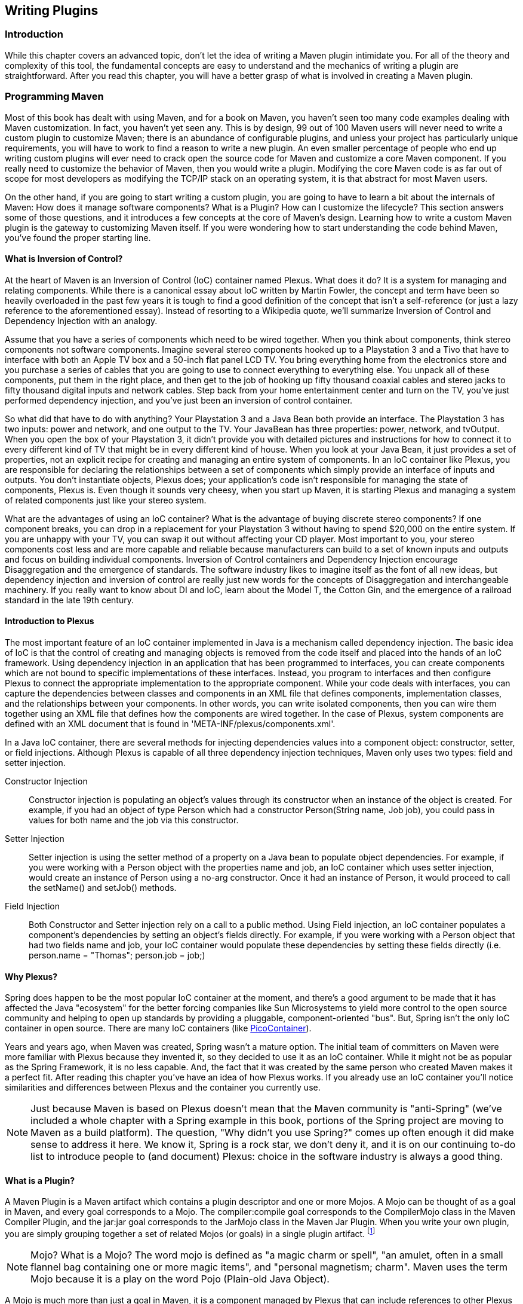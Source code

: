[[writing-plugins]]
== Writing Plugins

[[writing-plugins-sect-intro]]
=== Introduction

While this chapter covers an advanced topic, don't let the idea of
writing a Maven plugin intimidate you. For all of the theory and
complexity of this tool, the fundamental concepts are easy to
understand and the mechanics of writing a plugin are
straightforward. After you read this chapter, you will have a better
grasp of what is involved in creating a Maven plugin.

[[writing-plugins-sect-programming-maven]]
=== Programming Maven

Most of this book has dealt with using Maven, and for a book on Maven,
you haven't seen too many code examples dealing with Maven
customization. In fact, you haven't yet seen any. This is by design,
99 out of 100 Maven users will never need to write a custom plugin to
customize Maven; there is an abundance of configurable plugins, and
unless your project has particularly unique requirements, you will
have to work to find a reason to write a new plugin. An even smaller
percentage of people who end up writing custom plugins will ever need
to crack open the source code for Maven and customize a core Maven
component. If you really need to customize the behavior of Maven, then
you would write a plugin. Modifying the core Maven code is as far out
of scope for most developers as modifying the TCP/IP stack on an
operating system, it is that abstract for most Maven users.

On the other hand, if you are going to start writing a custom plugin,
you are going to have to learn a bit about the internals of Maven: How
does it manage software components? What is a Plugin? How can I
customize the lifecycle? This section answers some of those questions,
and it introduces a few concepts at the core of Maven's
design. Learning how to write a custom Maven plugin is the gateway to
customizing Maven itself. If you were wondering how to start
understanding the code behind Maven, you've found the proper starting
line.

[[writing-plugins-ioc]]
==== What is Inversion of Control?

At the heart of Maven is an Inversion of Control (IoC) container named
Plexus. What does it do? It is a system for managing and relating
components. While there is a canonical essay about IoC written by
Martin Fowler, the concept and term have been so heavily overloaded in
the past few years it is tough to find a good definition of the
concept that isn't a self-reference (or just a lazy reference to the
aforementioned essay). Instead of resorting to a Wikipedia quote,
we'll summarize Inversion of Control and Dependency Injection with an
analogy.

Assume that you have a series of components which need to be wired
together. When you think about components, think stereo components not
software components. Imagine several stereo components hooked up to a
Playstation 3 and a Tivo that have to interface with both an Apple TV
box and a 50-inch flat panel LCD TV. You bring everything home from
the electronics store and you purchase a series of cables that you are
going to use to connect everything to everything else. You unpack all
of these components, put them in the right place, and then get to the
job of hooking up fifty thousand coaxial cables and stereo jacks to
fifty thousand digital inputs and network cables. Step back from your
home entertainment center and turn on the TV, you've just performed
dependency injection, and you've just been an inversion of control
container.

So what did that have to do with anything? Your Playstation 3 and a
Java Bean both provide an interface. The Playstation 3 has two inputs:
power and network, and one output to the TV. Your JavaBean has three
properties: +power+, +network+, and +tvOutput+. When you open the box
of your Playstation 3, it didn't provide you with detailed pictures
and instructions for how to connect it to every different kind of TV
that might be in every different kind of house. When you look at your
Java Bean, it just provides a set of properties, not an explicit
recipe for creating and managing an entire system of components. In an
IoC container like Plexus, you are responsible for declaring the
relationships between a set of components which simply provide an
interface of inputs and outputs. You don't instantiate objects, Plexus
does; your application's code isn't responsible for managing the state
of components, Plexus is. Even though it sounds very cheesy, when you
start up Maven, it is starting Plexus and managing a system of related
components just like your stereo system.

What are the advantages of using an IoC container? What is the
advantage of buying discrete stereo components? If one component
breaks, you can drop in a replacement for your Playstation 3 without
having to spend $20,000 on the entire system. If you are unhappy with
your TV, you can swap it out without affecting your CD player. Most
important to you, your stereo components cost less and are more
capable and reliable because manufacturers can build to a set of known
inputs and outputs and focus on building individual
components. Inversion of Control containers and Dependency Injection
encourage Disaggregation and the emergence of standards. The software
industry likes to imagine itself as the font of all new ideas, but
dependency injection and inversion of control are really just new
words for the concepts of Disaggregation and interchangeable
machinery. If you really want to know about DI and IoC, learn about
the Model T, the Cotton Gin, and the emergence of a railroad standard
in the late 19th century.

[[writing-plugins-intro-plexus]]
==== Introduction to Plexus

The most important feature of an IoC container implemented in Java is
a mechanism called dependency injection. The basic idea of IoC is that
the control of creating and managing objects is removed from the code
itself and placed into the hands of an IoC framework. Using dependency
injection in an application that has been programmed to interfaces,
you can create components which are not bound to specific
implementations of these interfaces. Instead, you program to
interfaces and then configure Plexus to connect the appropriate
implementation to the appropriate component. While your code deals
with interfaces, you can capture the dependencies between classes and
components in an XML file that defines components, implementation
classes, and the relationships between your components. In other
words, you can write isolated components, then you can wire them
together using an XML file that defines how the components are wired
together. In the case of Plexus, system components are defined with an
XML document that is found in 'META-INF/plexus/components.xml'.

In a Java IoC container, there are several methods for injecting
dependencies values into a component object: constructor, setter, or
field injections. Although Plexus is capable of all three dependency
injection techniques, Maven only uses two types: field and setter
injection.

Constructor Injection::

   Constructor injection is populating an object's values through its
   constructor when an instance of the object is created. For example,
   if you had an object of type +Person+ which had a constructor
   +Person(String name, Job job)+, you could pass in values for both
   +name+ and the +job+ via this constructor.

Setter Injection::

   Setter injection is using the setter method of a property on a Java
   bean to populate object dependencies. For example, if you were
   working with a +Person+ object with the properties +name+ and
   +job+, an IoC container which uses setter injection, would create
   an instance of +Person+ using a no-arg constructor. Once it had an
   instance of +Person+, it would proceed to call the +setName()+ and
   +setJob()+ methods.

Field Injection::

   Both Constructor and Setter injection rely on a call to a public
   method. Using Field injection, an IoC container populates a
   component's dependencies by setting an object's fields
   directly. For example, if you were working with a +Person+ object
   that had two fields +name+ and +job+, your IoC container would
   populate these dependencies by setting these fields directly
   (i.e. +person.name = "Thomas"; person.job = job;+)

[[writing-plugins-why-plexus]]
==== Why Plexus?

Spring does happen to be the most popular IoC container at the moment,
and there's a good argument to be made that it has affected the Java
"ecosystem" for the better forcing companies like Sun Microsystems to
yield more control to the open source community and helping to open up
standards by providing a pluggable, component-oriented "bus". But,
Spring isn't the only IoC container in open source. There are many IoC
containers (like http://www.picocontainer.org/[PicoContainer]).

Years and years ago, when Maven was created, Spring wasn't a mature
option. The initial team of committers on Maven were more familiar
with Plexus because they invented it, so they decided to use it as an
IoC container. While it might not be as popular as the Spring
Framework, it is no less capable. And, the fact that it was created by
the same person who created Maven makes it a perfect fit. After
reading this chapter you've have an idea of how Plexus works. If you
already use an IoC container you'll notice similarities and
differences between Plexus and the container you currently use.

NOTE: Just because Maven is based on Plexus doesn't mean that the
Maven community is "anti-Spring" (we've included a whole chapter with
a Spring example in this book, portions of the Spring project are
moving to Maven as a build platform). The question, "Why didn't you
use Spring?" comes up often enough it did make sense to address it
here. We know it, Spring is a rock star, we don't deny it, and it is
on our continuing to-do list to introduce people to (and document)
Plexus: choice in the software industry is always a good thing.

[[writing-plugins-what-is-plugin]]
==== What is a Plugin?

A Maven Plugin is a Maven artifact which contains a plugin descriptor
and one or more Mojos. A Mojo can be thought of as a goal in Maven,
and every goal corresponds to a Mojo. The +compiler:compile+ goal
corresponds to the +CompilerMojo+ class in the Maven Compiler Plugin,
and the +jar:jar+ goal corresponds to the +JarMojo+ class in the Maven
Jar Plugin. When you write your own plugin, you are simply grouping
together a set of related Mojos (or goals) in a single plugin
artifact.  footnote:["mojo." The American Heritage® Dictionary of the
English Language, Fourth Edition. Houghton Mifflin Company,
2004. Answers.com 02 Mar. 2008]

NOTE: Mojo? What is a Mojo? The word mojo is defined as "a magic charm
or spell", "an amulet, often in a small flannel bag containing one or
more magic items", and "personal magnetism; charm". Maven uses the
term Mojo because it is a play on the word Pojo (Plain-old Java
Object).

A Mojo is much more than just a goal in Maven, it is a component
managed by Plexus that can include references to other Plexus
components.

[[writing-plugins-sect-plugin-descriptor]]
=== Plugin Descriptor

A Maven plugin contains a road-map for Maven that tells Maven about
the various Mojos and plugin configuration. This plugin descriptor is
present in the plugin JAR file in 'META-INF/maven/plugin.xml'. When
Maven loads a plugin, it reads this XML file, instantiates and
configures plugin objects to make the Mojos contained in a plugin
available to Maven.

When you are writing custom Maven plugins, you will almost never need
to think about writing a plugin descriptor. In <<lifecycle>>, the
lifecycle goals bound to the +maven-plugin+ packaging type show that
the +plugin:descriptor+ goal is bound to the +generate-resources+
phase. This goal generates a plugin descriptor off of the annotations
present in a plugin's source code. Later in this chapter, you will see
how Mojos are annotated, and you will also see how the values in these
annotations end up in the 'META-INF/maven/plugin.xml' file.

<<ex-plugin-desc>> shows a plugin descriptor for the Maven Zip
Plugin. This plugin is a contrived plugin that simply zips up the
output directory and produces an archive. Normally, you wouldn't need
to write a custom plugin to create an archive from Maven, you could
simply use the Maven Assembly Plugin which is capable of producing a
distribution archive in multiple formats. Read through the following
plugin descriptor to get an idea of the content it contains.

[[ex-plugin-desc]]
.Plugin Descriptor
----
<plugin>
    <description></description>
    <groupId>com.training.plugins</groupId>
    <artifactId>maven-zip-plugin</artifactId>
    <version>1-SNAPSHOT</version>
    <goalPrefix>zip</goalPrefix>
    <isolatedRealm>false</isolatedRealm>
    <inheritedByDefault>true</inheritedByDefault>
    <mojos>
        <mojo>
            <goal>zip</goal>
            <description>Zips up the output directory.</description>
            <requiresDirectInvocation>false</requiresDirectInvocation>
            <requiresProject>true</requiresProject>
            <requiresReports>false</requiresReports>
            <aggregator>false</aggregator>
            <requiresOnline>false</requiresOnline>
            <inheritedByDefault>true</inheritedByDefault>
            <phase>package</phase>
            <implementation>com.training.plugins.ZipMojo</implementation>
            <language>java</language>
            <instantiationStrategy>per-lookup</instantiationStrategy>
            <executionStrategy>once-per-session</executionStrategy>
            <parameters>
                <parameter>
                    <name>baseDirectory</name>
                    <type>java.io.File</type>
                    <required>false</required>
                    <editable>true</editable>
                    <description>Base directory of the project.</description>
                </parameter>
                <parameter>
                    <name>buildDirectory</name>
                    <type>java.io.File</type>
                    <required>false</required>
                    <editable>true</editable>
                    <description>Directory containing the build files.</description>
                </parameter>
            </parameters>
            <configuration>
                <buildDirectory implementation="java.io.File">
                    ${project.build.directory}</buildDirectory>
                <baseDirectory implementation="java.io.File">
                    ${basedir}</baseDirectory>
            </configuration>
            <requirements>
                <requirement>
                    <role>org.codehaus.plexus.archiver.Archiver</role>
                    <role-hint>zip</role-hint>
                    <field-name>zipArchiver</field-name>
                </requirement>
            </requirements>
        </mojo>
    </mojos>
    <dependencies>
        <groupId>org.apache.commons</groupId>
        <artifactId>commons-io</artifactId>
        <version>1.3.2</version>
    </dependencies>
</plugin>
----

There are three parts to a plugin descriptor: the top-level
configuration of the plugin which contains elements like +groupId+ and
+artifactId+, the declaration of mojos, and the declaration of
dependencies. Let's examine each of these sections in more detail.

[[writing-plugins-top-level-elements]]
==== Top-level Plugin Descriptor Elements

The top-level configuration values in the +plugin+ element are:

description::

   This element contains a short description of the plugin. In the
   case of the Zip plugin, this description is empty.

groupId, artifactId, version::

   As with everything else in Maven, plugins need to have a unique set
   of coordinates. The groupId, artifactId, and version are used to
   locate the plugin artifact in a Maven repository.

goalPrefix::

   This element controls the prefix used to reference goals in a
   particular plugin. If you were to look at the Compiler plugin's
   descriptor you would see that +goalPrefix+ has a value of
   +compiler+. If you look at the descriptor for the Jar plugin, it
   would have a +goalPrefix+ of +jar+. It is important that you choose
   a distinct goal prefix for your custom plugin.

isolatedRealm (deprecated)::

   This is a legacy property which is no longer used by Maven. It is
   still present in the system to provide backwards compatibility with
   older plugins. Earlier versions of Maven used to provide a
   mechanism to load a plugin's dependencies in an isolated
   +ClassLoader+. Maven makes extensive use of a project called
   http://classworlds.codehaus.org/[ClassWorlds] from the
   http://www.codehaus.org[Codehaus] community to create hierarchies
   of +ClassLoader+ objects which are modeled by a +ClassRealm+
   object. Feel free to ignore this property and always set it to
   +false+.

inheritedByDefault::

   If inheritedByDefault is set to true, any mojo in this plugin which
   is configured in a parent project will be configured in a child
   project. If you configure a mojo to execute during a specific phase
   in a parent project and the Plugin has inheritedByDefault set to
   true, this execution will be inherited by the child project. If
   inheritedByDefault is not set to true, then an goal execution
   defined in a parent project will not be inherited by a child
   project.

[[writing-plugins-sect-mojo-config]]
==== Mojo Configuration

Next is the declaration of each Mojo. The plugin element contains an
element named mojos which contains a mojo element for each mojo
present in the Plugin. Each mojo element contains the following
configuration elements:

goal::

   This is the name of the goal. If you were running the
   +compiler:compile+ goal, then +compiler+ is the plugin's
   +goalPrefix+ and +compile+ would be the name of the goal.

description::

   This contains a short description of the goal to display to the
   user when they use the Help plugin to generate plugin
   documentation.

requiresDirectInvocation::

   If you set this to +true+, the goal can only be executed if it is
   explicitly executed from the command-line by the user. If someone
   tries to bind this goal to a lifecycle phase in a POM, Maven will
   print an error message. The default for this element is
   +false+. <!--TODO: Might want some justification.-->

requiresProject::

   Specifies that a given goal cannot be executed outside of a
   project. The goal requires a project with a POM. The default value
   for +requiresProject+ is +true+.

requiresReports::

   If you were creating a plugin that relies on the presence of
   reports, you would need to set +requiresReports+ to +true+. For
   example, if you were writing a plugin to aggregate information from
   a number of reports, you would set +requiresReports+ to +true+. The
   default for this element is +false+.

aggregator::

   A Mojo descriptor with +aggregator+ set to +true+ is supposed to
   only run once during the execution of Maven, it was created to give
   plugin developers the ability to summarize the output of a series
   of builds; for example, to create a plugin that summarizes a report
   across all projects included in a build. A goal with +aggregator+
   set to +true+ should only be run against the top-level project in a
   Maven build. The default value of +aggregator+ is +false+.

requiresOnline::

   Specifies that a given goal cannot be executed if Maven is running
   in offline mode (+-o+ command-line option). If a goal depends on a
   network resource, you would specify a value of +true+ for this
   element and Maven would print an error if the goal was executed in
   offline mode. The default for +requiresOnline+ is +false+.

inheritedByDefault::

   If +inheritedByDefault+ is set to +true+, a mojo which is
   configured in a parent project will be configured in a child
   project. If you configure a mojo to execute during a specific phase
   in a parent project and the Mojo descriptor has
   +inheritedByDefault+ set to +true+, this execution will be
   inherited by the child project. If +inheritedByDefault+ is not set
   to +true+, then a goal execution defined in a parent project will
   not be inherited by a child project.

phase::

   If you don't bind this goal to a specific phase, this element
   defines the default phase for this mojo. If you do not specify a
   phase element, Maven will require the user to explicitly specify a
   phase in a POM.

implementation::

   This element tells Maven which class to instantiate for this
   Mojo. This is a Plexus component property (defined in Plexus
   +ComponentDescriptor+).

language::

   The default language for a Maven Mojo is Java. This controls the
   Plexus +ComponentFactory+ used to create instances of this Mojo
   component. This chapter focuses on writing Maven plugins in Java,
   but you can also write Maven in a number of alternative languages
   such as Groovy, Beanshell, and Ruby. If you were writing a plugin
   in one of these languages you would use a language element value
   other than +java+.

instantiationStrategy::

   This property is a Plexus component configuration property, it
   tells Plexus how to create and manage instances of the
   component. In Maven, all mojos are going to be configured with an
   +instantiationStrategy+ of +per-lookup+; a new instance of the
   component (mojo) is created every time it is retrieved from Plexus.

executionStrategy::

   The execution strategy tells Maven when and how to execute a
   Mojo. The valid values are +once-per-session+ and +always+. Note:
   This particular property doesn't do a thing, it is a hold over from
   an early design of Maven. This property is slated for deprecation
   in a future release of Maven.

parameters::

   This element describes all of the parameters for this Mojo. What's
   the name of the parameter? What is the type of parameter? Is it
   required? Each parameter has the following elements:

name::

   Is the name of the parameter (i.e. +baseDirectory+)

type::

   This is the type (Java class) of the parameters
   (i.e. +java.io.File+)

required::

   Is the parameter required? If +true+, the parameter must be
   non-null when the goal is executed.

editable::

   If a parameter is not editable (if +editable+ is set to +false+),
   then the value of the parameter cannot be set in the POM. For
   example, if the plugin descriptor defines the value of
   +buildDirectory+ to be '+++${basedir}+++' in the descriptor, a POM
   cannot override this value to be another value in a POM.

description::

   A short description to use when generating plugin documentation
   (using the Help Plugin)

configuration::

   This element provides default values for all of the Mojo's
   parameters using Maven property notation. This example provides a
   default value for the +baseDir+ Mojo parameter and the
   +buildDirectory+ Mojo parameter. In the parameter element, the
   implementation specifies the type of the parameter (in this case
   +java.io.File+), the value in the parameter element contains either
   a hard-coded default or a Maven property reference.

requirements::

   This is where the descriptor gets interesting. A Mojo is a
   component that is managed by Plexus, and, because of this, it has
   the opportunity to reference other components managed by
   Plexus. This element allows you to define dependencies on other
   components in Plexus.

While you should know how to read a Plugin Descriptor, you will almost
never need to write one of these descriptor files by hand. Plugin
Descriptor files are generated automatically off of a set of
annotations in the source for a Mojo.

[[writing-plugins-sect-plugin-depend]]
==== Plugin Dependencies

Lastly, the plugin descriptor declares a set of dependencies just like
a Maven project. When Maven uses a plugin, it will download any
required dependencies before it attempts to execute a goal from this
plugin. In this example, the plugin depends on Jakarta Commons IO
version 1.3.2.

[[writing-plugins-sect-custom-plugin]]
=== Writing a Custom Plugin

When you write a custom plugin, you are going to be writing a series
of Mojos (goals). Every Mojo is a single Java class which contains a
series of annotations that tell Maven how to generate the Plugin
descriptor described in the previous section. Before you can start
writing Mojo classes, you will need to create Maven project with the
appropriate packaging and POM.

[[writing-plugins-sect-creating-plugin-project]]
==== Creating a Plugin Project

To create a plugin project, you should use the Maven Archetype
plugin. The following command-line will create a plugin with a
+groupId+ of +org.sonatype.mavenbook.plugins+ and the +artifactId+ of
+first-maven-plugin+:

----
$ mvn archetype:create \
      -DgroupId=org.sonatype.mavenbook.plugins \
      -DartifactId=first-maven-plugin \
      -DarchetypeGroupId=org.apache.maven.archetypes \
      -DarchetypeArtifactId=maven-archetype-mojo
----

The Archetype plugin is going to create a directory named
my-first-plugin which contains the following POM.

.A Plugin Project's POM
----
<?xml version="1.0" encoding="UTF-8"?><project>
    <modelVersion>4.0.0</modelVersion>
    <groupId>org.sonatype.mavenbook.plugins</groupId>
    <artifactId>first-maven-plugin</artifactId>
    <version>1.0-SNAPSHOT</version>
    <packaging>maven-plugin</packaging>
    <name>first-maven-plugin Maven Mojo</name>
    <url>http://maven.apache.org</url>
    <dependencies>
        <dependency>
            <groupId>org.apache.maven</groupId>
            <artifactId>maven-plugin-api</artifactId>
            <version>2.0</version>
        </dependency>
        <dependency>
            <groupId>junit</groupId>
            <artifactId>junit</artifactId>
            <version>3.8.1</version>
            <scope>test</scope>
        </dependency>
    </dependencies>
</project>
----

The most important element in a plugin project's POM is the packaging
element which has a value of +maven-plugin+. This packaging element
customizes the Maven lifecycle to include the necessary goals to
create a plugin descriptor. The plugin lifecycle was introduced in
<<lifecycle-sect-plugin-lifecycle>>, it is similar to the Jar
lifecycle with three exceptions: +plugin:descriptor+ is bound to the
+generate-resources+ phase, +plugin:addPluginArtifactMetadata+ is
added to the +package+ phase, and +plugin:updateRegistry+ is added to
the +install+ phase.

The other important piece of a plugin project's POM is the dependency
on the Maven Plugin API. This project depends on version 2.0 of the
+maven-plugin-api+ and it also adds in JUnit as a test-scoped
dependency.

[[writing-plugins-simple-java-mojo]]
==== A Simple Java Mojo

In this chapter, we're going to introduce a Maven Mojo written in
Java. Each Mojo in your project is going to implement the
+org.apache.maven.plugin.Mojo+ interface, the +Mojo+ implementation
shown in the following example implements the Mojo interface by
extending the +org.apache.maven.plugin.AbstractMojo+ class. Before we
dive into the code for this Mojo, let's take some time to explore the
methods on the Mojo interface. Mojo provides the following methods:

+void setLog( org.apache.maven.monitor.logging.Log log )+::

   Every +Mojo+ implementation has to provide a way for the plugin to
   communicate the progress of a particular goal. Did the goal
   succeed? Or, was there a problem during goal execution? When Maven
   loads and executes a Mojo, it is going to call the +setLog()+
   method and supply the Mojo instance with a suitable logging
   destination to be used in your custom plugin.

+protected Log getLog()+::

   Maven is going to call +setLog()+ before your +Mojo+ is executed,
   and your +Mojo+ can retrieve the logging object by calling
   +getLog()+. Instead of printing out status to Standard Output or
   the console, your +Mojo+ is going to invoke methods on the +Log+
   object.

+void execute() throws org.apache.maven.plugin.MojoExecutionException+::

   This method is called by Maven when it is time to execute your
   goal.

The +Mojo+ interface is concerned with two things: logging the results
of goal execution and executing a goal. When you are writing a custom
plugin, you'll be extending +AbstractMojo+. +AbstractMojo+ takes care
of handling the +setLog()+ and +getLog()+ implementations and contains
an abstract +execute()+ method. When you extend +AbstractMojo+, all
you need to do is implement the +execute()+
method. <<ex-simple-echomojo>> shows a trivial +Mojo+ implement which
simply prints out a message to the console.

[[ex-simple-echomojo]]
.A Simple EchoMojo
----
package org.sonatype.mavenbook.plugins;

import org.apache.maven.plugin.AbstractMojo;
import org.apache.maven.plugin.MojoExecutionException;
import org.apache.maven.plugin.MojoFailureException;

/**
 * Echos an object string to the output screen.
 * @goal echo
 * @requiresProject false
 */
public class EchoMojo extends AbstractMojo
{
    /**
     * Any Object to print out.
     * @parameter expression="${echo.message}" default-value="Hello World..."
     */
    private Object message;

    public void execute()
        throws MojoExecutionException, MojoFailureException
    {
        getLog().info( message.toString() );
    }
}
----

If you create this Mojo in '+++${basedir}+++' under 'src/main/java' in
'org/sonatype/mavenbook/mojo/EchoMojo.java' in the project created in
the previous section and run +mvn install+, you should be able to
invoke this goal directly from the command-line with:

----
$ mvn org.sonatype.mavenbook.plugins:first-maven-plugin:1.0-SNAPSHOT:echo
----

That large command-line is +mvn+ followed by the
+groupId:artifactId:version:goal+. When you run this command-line you
should see output that contains the output of the echo goal with the
default message: "Hello Maven World...". If you want to customize the
message, you can pass the value of the message parameter with the
following command-line:

----
$ mvn org.sonatype.mavenbook.plugins:first-maven-plugin:1.0-SNAPSHOT:echo \
      -Decho.message="The Eagle has Landed"
----

The previous command-line is going to execute the +EchoMojo+ and print
out the message "The Eagle has Landed".

[[writing-plugins-sect-plugin-prefix]]
==== Configuring a Plugin Prefix

Specifying the +groupId+, +artifactId+, +version+, and +goal+ on the
command-line is cumbersome. To address this, Maven assigns a plugin a
prefix. Instead of typing:

----
$ mvn org.apache.maven.plugins:maven-jar-plugin:2.2:jar
----

You can use the plugin prefix +jar+ and turn that command-line into
+mvn jar:jar+. How does Maven resolve something like +jar:jar+ to
+org.apache.mven.plugins:maven-jar:2.3+? Maven looks at a file in the
Maven repository to obtain a list of plugins for a specific
+groupId+. By default, Maven is configured to look for plugins in two
groups: +org.apache.maven.plugins+ and +org.codehaus.mojo+. When you
specify a new plugin prefix like +mvn hibernate3:hbm2ddl+, Maven is
going to scan the repository metadata for the appropriate plugin
prefix. First, Maven is going to scan the +org.apache.maven.plugins+
group for the plugin prefix +hibernate3+. If it doesn't find the
plugin prefix +hibernate3+ in the +org.apache.maven.plugins+ group it
will scan the metadata for the +org.codehaus.mojo+ group.

When Maven scans the metadata for a particular +groupId+, it is
retrieving an XML file from the Maven repository which captures
metadata about the artifacts contained in a group. This XML file is
specific for each repository referenced, if you are not using a custom
Maven repository, you will be able to see the Maven metadata for the
+org.apache.maven.plugins+ group in your local Maven repository
('~/.m2/repository') under
'org/apache/maven/plugins/maven-metadata-central.xml'. <<ex-maven-metadata>>
shows a snippet of the 'maven-metadata-central.xml' file from the
+org.apache.maven.plugin+ group.

[[ex-maven-metadata]]
.Maven Metadata for the Maven Plugin Group
----
<?xml version="1.0" encoding="UTF-8"?>
<metadata>
    <plugins>
        <plugin>
            <name>Maven Clean Plugin</name>
            <prefix>clean</prefix>
            <artifactId>maven-clean-plugin</artifactId>
        </plugin>
        <plugin>
            <name>Maven Compiler Plugin</name>
            <prefix>compiler</prefix>
            <artifactId>maven-compiler-plugin</artifactId>
        </plugin>
        <plugin>
            <name>Maven Surefire Plugin</name>
            <prefix>surefire</prefix>
            <artifactId>maven-surefire-plugin</artifactId>
        </plugin>
        ...
    </plugins>
</metadata>
----

As you can see in <<ex-maven-metadata>>, this
'maven-metadata-central.xml' file in your local repository is what
makes it possible for you to execute +mvn surefire:test+. Maven scans
+org.apache.maven.plugins+ and +org.codehaus.mojo+: plugins from
+org.apache.maven.plugins+ are considered core Maven plugins and
plugins from +org.codehaus.mojo+ are considered extra plugins. The
Apache Maven project manages the +org.apache.maven.plugins+ group, and
a separate independent open source community manages the Codehaus Mojo
project. If you would like to start publishing plugins to your own
+groupId+, and you would like Maven to automatically scan your own
+groupId+ for plugin prefixes, you can customize the groups that Maven
scans for plugins in your Maven Settings.

If you wanted to be able to run the +first-maven-plugin+'s echo goal
by running +first:echo+, add the +org.sonatype.mavenbook.plugins+
groupId to your '~/.m2/settings.xml' as shown in
<<ex-plugin-groups>>. This will prepend the
+org.sonatype.mavenbook.plugins+ to the list of groups which Maven
scans for Maven plugins.

[[ex-plugin-groups]]
.Customizing the Plugin Groups in Maven Settings
----
<settings>
    ...
    <pluginGroups>
        <pluginGroup>org.sonatype.mavenbook.plugins</pluginGroup>
    </pluginGroups>
</settings>
----

You can now run +mvn first:echo+ from any directory and see that Maven
will properly resolve the goal prefix to the appropriate plugin
identifiers. This worked because our project adhered to a naming
convention for Maven plugins. If your plugin project has an
+artifactId+ which follows the pattern +maven-first-plugin+ or
+first-maven-plugin+. Maven will automatically assign a plugin goal
prefix of +first+ to your plugin. In other words, when the Maven
Plugin Plugin is generating the Plugin descriptor for your plugin and
you have not explicitly set the +goalPrefix+ in your project, the
+plugin:descriptor+ goal will extract the prefix from your plugin's
+artifactId+ when it matches the following patterns:

* '+++${prefix}-maven-plugin+++', OR 

* maven-'+++${prefix}+++'-plugin

If you would like to set an explicit plugin prefix, you'll need to
configure the Maven Plugin Plugin. The Maven Plugin Plugin is a plugin
that is responsible for building the Plugin descriptor and performing
plugin specific tasks during the package and load phases. The Maven
Plugin Plugin can be configured just like any other plugin in the
build element. To set the plugin prefix for your plugin, add the
following build element to the +first-maven-plugin+ project's
'pom.xml'.

[[ex-plugin-prefix]]
.Configuring a Plugin Prefix
----
<?xml version="1.0" encoding="UTF-8"?><project>
    <modelVersion>4.0.0</modelVersion>
    <groupId>org.sonatype.mavenbook.plugins</groupId>
    <artifactId>first-maven-plugin</artifactId>
    <version>1.0-SNAPSHOT</version>
    <packaging>maven-plugin</packaging>
    <name>first-maven-plugin Maven Mojo</name>
    <url>http://maven.apache.org</url>
    <build>
        <plugins>
            <plugin>
                <artifactId>maven-plugin-plugin</artifactId>
                <version>2.3</version>
                <configuration>
                    <goalPrefix>blah</goalPrefix>
                </configuration>
            </plugin>
        </plugins>
    </build>
    <dependencies>
        <dependency>
            <groupId>org.apache.maven</groupId>
            <artifactId>maven-plugin-api</artifactId>
            <version>2.0</version>
        </dependency>
        <dependency>
            <groupId>junit</groupId>
            <artifactId>junit</artifactId>
            <version>3.8.1</version>
            <scope>test</scope>
        </dependency>
    </dependencies>
</project>
----

<<ex-plugin-prefix>> sets the plugin prefix to +blah+. If you've added
the +org.sonatype.mavenbook.plugins+ to the +pluginGroups+ in your
'~/.m2/settings.xml', you should be able to execute the +EchoMojo+ by
running +mvn blah:echo+ from any directory.

[[writing-plugins-sect-logging]]
==== Logging from a Plugin

Maven takes care of connecting your Mojo to a logging provider by
calling +setLog()+ prior to the execution of your Mojo. It supplies an
implementation of +org.apache.maven.monitor.logging.Log+. This class
exposes methods that you can use to communicate information back to
the user. This +Log+ class provides multiple levels of logging similar
to that API provided by http://logging.apache.org/[Log4J]. Those
levels are captured by a series of methods available for each level:
debug, info, error and warn. To save trees, we've only listed the
methods for a single logging level: debug.

+void debug( CharSequence message)+::

   Prints a message to the debug logging level.

+void debug( CharSequence message, Throwable t)+::

   Prints a message to the debug logging level which includes the
   stack trace from the +Throwable+ (either +Exception+ or +Error+)

+void debug( Throwable t )+::

   Prints out the stack trace of the +Throwable+ (either +Exception+
   or +Error+)

Each of the four levels exposes the same three methods. The four
logging levels serve different purposes. The debug level exists for
debugging purposes and for people who want to see a very detailed
picture of the execution of a Mojo. You should use the debug logging
level to provide as much detail on the execution of a Mojo, but you
should never assume that a user is going to see the debug level. The
info level is for general informational messages that should be
printed as a normal course of operation. If you were building a plugin
that compiled code using a compiler, you might want to print the
output of the compiler to the screen.

The warn logging level is used for messages about unexpected events
and errors that your Mojo can cope with. If you were trying to run a
plugin that compiled Ruby source code, and there was no Ruby source
code available, you might want to just print a warning message and
move on. Warnings are not fatal, but errors are usually build-stopping
conditions. For the completely unexpected error condition, there is
the error logging level. You would use error if you couldn't continue
executing a Mojo. If you were writing a Mojo to compile some Java code
and the compiler wasn't available, you'd print a message to the error
level and possibly pass along an Exception that Maven could print out
for the user. You should assume that a user is going to see most of
the messages in info and all of the messages in error.

[[writing-plugins-sect-class-annotations]]
==== Mojo Class Annotations

In +first-maven-plugin+, you didn't write the plugin descriptor
yourself, you relied on Maven to generate the plugin descriptor from
your source code. The descriptor was generated using your plugin
project's POM information and a set of annotations on your +EchoMojo+
class. +EchoMojo+ only specifies the +@goal+ annotation, here is a
list of other annotations you can place on your +Mojo+ implementation.

@goal <goalName>::

   This is the only required annotation which gives a name to this
   goal unique to this plugin.

@requiresDependencyResolution <requireScope>::

   Flags this mojo as requiring the dependencies in the specified
   scope (or an implied scope) to be resolved before it can
   execute. Supports compile, runtime, and test. If this annotation
   had a value of +test+, it would tell Maven that the Mojo cannot be
   executed until the dependencies in the test scope had been
   resolved.

@requiresProject (true|false)::

   Marks that this goal must be run inside of a project, default is
   +true+. This is opposed to plugins like archetypes, which do not.

@requiresReports (true|false)::

   If you were creating a plugin that relies on the presence of
   reports, you would need to set +requiresReports+ to +true+. The
   default value of this annotation is false.

@aggregator (true|false)::

   A Mojo with aggregator set to true is supposed to only run once
   during the execution of Maven. It was created to give plugin
   developers the ability to summarize the output of a series of
   builds; for example, to create a plugin that summarizes a report
   across all projects included in a build. A goal with +aggregator+
   set to +true+ should only be run against the top-level project in a
   Maven build. The default value of +aggregator+ is +false+.

@requiresOnline (true|false)::

   When set to +true+, Maven must not be running in offline mode when
   this goal is executed. Maven will throw an error if one attempts to
   execute this goal offline. Default: +false+.

@requiresDirectInvocation::

   When set to +true+, the goal can only be executed if it is
   explicitly executed from the command-line by the user. Maven will
   throw an error if someone tries to bind this goal to a lifecycle
   phase. The default for this annotation is +false+.

@phase <phaseName>::

   This annotation specifies the default phase for this goal. If you
   add an execution for this goal to a 'pom.xml' and do not specify
   the phase, Maven will bind the goal to the phase specified in this
   annotation by default.

@execute [goal=goalName|phase=phaseName [lifecycle=lifecycleId]]::

   This annotation can be used in a number of ways. If a phase is
   supplied, Maven will execute a parallel lifecycle ending in the
   specified phase. The results of this separate execution will be
   made available in the Maven property '+++${executedProperty}+++'.

The second way of using this annotation is to specify an explicit goal
using the +prefix:goal+ notation. When you specify just a goal, Maven
will execute this goal in a parallel environment that will not affect
the current Maven build.

The third way of using this annotation would be to specify a phase in
an alternate lifecycle using the identifier of a lifecycle.

----
@execute phase="package" lifecycle="zip"
@execute phase="compile"
@execute goal="zip:zip"
----

If you look at the source for +EchoMojo+, you'll notice that Maven is
not using the standard annotations available in Java 5. Instead, it is
using http://commons.apache.org/attributes/[Commons
Attributes]. Commons Attributes provided a way for Java programmers to
use annotations before annotations were a part of the Java language
specification. Why doesn't Maven use Java 5 annotations? Maven doesn't
use Java 5 annotations because it is designed to target pre-Java 5
JVMs. Because Maven has to support older versions of Java, it cannot
use any of the newer features available in Java 5.

[[writing-plugins-sect-failure]]
==== When a Mojo Fails

The +execute()+ method in Mojo throws two exceptions
+MojoExecutionException+ and +MojoFailureException+. The difference
between these two exception is both subtle and important, and it
relates to what happens when a goal execution "fails". A
+MojoExecutionException+ is a fatal exception, something unrecoverable
happened. You would throw a +MojoExecutionException+ if something
happens that warrants a complete stop in a build; you re trying to
write to disk, but there is no space left, or you were trying to
publish to a remote repository, but you can't connect to it. Throw a
+MojoExecutionException+ if there is no chance of a build continuing;
something terrible has happened and you want the build to stop and the
user to see a "BUILD ERROR" message.

A +MojoFailureException+ is something less catastrophic, a goal can
fail, but it might not be the end of the world for your Maven build. A
unit test can fail, or a MD5 checksum can fail; both of these are
potential problems, but you don't want to return an exception that is
going to kill the entire build. In this situation you would throw a
+MojoFailureException+. Maven provides for different "resiliency"
settings when it comes to project failure. Which are described below.

When you run a Maven build, it could involve a series of projects each
of which can succeed or fail. You have the option of running Maven in
three failure modes:

mvn -ff::

   Fail-fast mode: Maven will fail (stop) at the first build failure.

mvn -fae::

   Fail-at-end: Maven will fail at the end of the build. If a project
   in the Maven reactor fails, Maven will continue to build the rest
   of the builds and report a failure at the end of the build.

mvn -fn::

   Fail never: Maven won't stop for a failure and it won't report a
   failure.

You might want to ignore failure if you are running a continuous
integration build and you want to attempt a build regardless of the
success of failure of an individual project build. As a plugin
developer, you'll have to make a call as to whether a particular
failure condition is a +MojoExecutionException+ or a
+MojoFailureExeception+.

[[writing-plugins-sect-mojo-params]]
=== Mojo Parameters

Just as important as the +execute()+ method and the Mojo annotations,
a Mojo is configured via parameters. This section deals with some
configuration and topics surrounding Mojo parameters.

[[writing-plugins-sect-param-values]]
==== Supplying Values for Mojo Parameters

In EchoMojo we declared the message parameter with the following
annotations:

----
/**
* Any Object to print out.
* @parameter
*   expression="${echo.message}"
*   default-value="Hello Maven World"
*/
private Object message;

----

The default expression for this parameter is '+++${echo.message}+++',
this means that Maven will try to use the value of the +echo.message+
property to set the value for message. If the value of the
+echo.message+ property is null, the default-value attribute of the
+@parameter+ annotation will be used instead. Instead of using the
+echo.message+ property, we can configure a value for the message
parameter of the EchoMojo directly in a project's POM.

There are a few ways to populate the message parameter in the
+EchoMojo+. First we can pass in a value from the command-line like
this (assuming that you've added +org.sonatype.mavenbook.plugins+ to
your +pluginGroups+):

----
$ mvn first:echo -Decho.message="Hello Everybody"
----

We could also specify the value of this message parameter, by setting
a property in our POM or in our 'settings.xml'.

----
<project>
    ...
    <properties>
        <echo.message>Hello Everybody</echo.message>
    </properties>
</project>
----

This parameter could also be configured directly as a configuration
value for the plugin. If we wanted to customize the message parameter
directly, we could use the following build configuration. The
following configuration bypasses the echo.message property and
populates the Mojo parameter in plugin configuration.

----
<project>
    ...
    <build>
        <plugins>
            <plugin>
                <groupId>org.sonatype.mavenbook.plugins</groupId>
                <artifactId>first-maven-plugin</artifactId>
                <version>1.0-SNAPSHOT</version>
                <configuration>
                    <message>Hello Everybody!</message>
                </configuration>
            </plugin>
        </plugins>
    </build>
</project>
----

If we wanted to run the +EchoMojo+ twice at difference phases in a
lifecycle, and we wanted to customize the message parameter for each
execution separately, we could configure the parameter value at the
execution level in a POM like this:

----
<build>
    <plugins>
        <plugin>
            <groupId>org.sonatype.mavenbook.plugins</groupId>
            <artifactId>first-maven-plugin</artifactId>
            <version>1.0-SNAPSHOT</version>
            <executions>
                <execution>
                    <id>first-execution</id>
                    <phase>generate-resources</phase>
                    <goals>
                        <goal>echo</goal>
                    </goals>
                    <configuration>
                        <message>The Eagle has Landed!</message>
                    </configuration>
                </execution>
                <execution>
                    <id>second-execution</id>
                    <phase>validate</phase>
                    <goals>
                        <goal>echo</goal>
                    </goals>
                    <configuration>
                        <message>${project.version}</message>
                    </configuration>
                </execution>
            </executions>
        </plugin>
    </plugins>
</build>
----

While this last configuration example seems very verbose, it
illustrates the flexibility of Maven. In the previous configuration
example, you've bound the +EchoMojo+ to both the +validate+ and
+generate-resources+ phases in the default Maven lifecycle. The first
execution is bound to +generate-resources+, it supplies a string value
to the message parameter of "The Eagle has Landed!". The second
execution is bound to the +validate+ phase, it supplies a property
reference to +1.0+. When you run +mvn install+ for his project, you'll
see that the +first:echo+ goal executes twice and prints out two
different messages.

[[writing-plugins-sect-multival-params]]
==== Multi-valued Mojo Parameters

Plugins can have parameters which accept more than one value. Take a
look at the +ZipMojo+ shown in <<ex-plugin-multivalue>>. Both the
+includes+ and +excludes+ parameters are multivalued +String+ arrays
which specify the inclusion and exclusion patterns for a component
that creates a ZIP file.

[[ex-plugin-multivalue]]
.A Plugin with Multi-valued Parameters
----
package org.sonatype.mavenbook.plugins

/**
* Zips up the output directory.
* @goal zip
* @phase package
*/
public class ZipMojo extends AbstractMojo
{
/**
* The Zip archiver.
* @parameter \
expression="${component.org.codehaus.plexus.archiver.Archiver#zip}"
*/
private ZipArchiver zipArchiver;

/**
* Directory containing the build files.
* @parameter expression="${project.build.directory}"
*/
private File buildDirectory;

/**
* Base directory of the project.
* @parameter expression="${basedir}"
*/
private File baseDirectory;

/**
* A set of file patterns to include in the zip.
* @parameter alias="includes"
*/
private String[] mIncludes;

/**
* A set of file patterns to exclude from the zip.
* @parameter alias="excludes"
*/
private String[] mExcludes;

public void setExcludes( String[] excludes ) { mExcludes = excludes; }

public void setIncludes( String[] includes ) { mIncludes = includes; }

public void execute()
throws MojoExecutionException
{
try {
zipArchiver.addDirectory( buildDirectory, includes, excludes );
zipArchiver.setDestFile( new File( baseDirectory, "output.zip" ) );
zipArchiver.createArchive();
} catch( Exception e ) {
throw new MojoExecutionException( "Could not zip", e );
}
}
}

----

To configure a multi-valued Mojo parameter, you use a series of
elements for each value. If the name of the multi-valued parameter is
+includes+, you would use an element +includes+ with child elements
+include+. If the multi-valued parameter is +excludes+, you would use
an element +excludes+ with child elements +exclude+. To configure the
+ZipMojo+ to ignore all files ending in +.txt+ and all files ending in
a tilde, you would use the following plugin configuration.

----
<project>
    ...
    <build>
        <plugins>
            <plugin>
                <groupId>org.sonatype.mavenbook.plugins</groupId>
                <artifactId>zip-maven-plugin</artifactId>
                <configuration>
                    <excludes>
                        <exclude>**/*.txt</exclude>
                        <exclude>**/*~</exclude>
                    </excludes>
                </configuration>
            </plugin>
        </plugins>
    </build>
</project>
----

[[writing-plugins-sect-depend-plexus]]
==== Depending on Plexus Components

A Mojo is a component managed by an IoC container called Plexus. A
Mojo can depend on other components managed by Plexus by declaring a
Mojo parameter and using the +@parameter+ or the +@component+
annotation. <<ex-plugin-multivalue>> shows a +ZipMojo+ which depends
on a Plexus component using the +@parameter+ annotation, this
dependency could be declared using the +@component+ annotation.

.Depending on a Plexus Component
----
/**
* The Zip archiver.
* @component role="org.codehaus.plexus.archiver.Archiver" roleHint="zip"
*/
private ZipArchiver zipArchiver;
----

When Maven instantiates this Mojo, it will then attempt to retrieve
the Plexus component with the specified role and role hint. In this
example, the Mojo will be related to a ZipArchiver component which
will allow the +ZipMojo+ to create a ZIP file.

[[writing-plugins-sect-param-annot]]
==== Mojo Parameter Annotations

Unless you insist on writing your Plugin descriptors by hand, you'll
never have to write that XML. Instead, the Maven Plugin Plugin has a
+plugin:descriptor+ goal bound to the generate-resources phase. This
goal generates the plugin descriptor from annotations on your Mojo. To
configure a Mojo parameter, you should use the following annotations
on either the private member variables for each of your Mojo's
parameters on public setter methods for each property. The most common
convention for Maven plugins is to annotate private member variables
directly.

@parameter [alias="someAlias"] [expression="'+++${someExpression}+++'"] [default-value="value"]::

   Marks a private field (or a setter method) as a parameter. The
   +alias+ provides the name of the parameter. If +alias+ is omitted,
   Maven will use the name of the variable as the parameter name. The
   +expression+ is an expression that Maven will evaluate to obtain a
   value. Usually the expression is a property reference like
   '+++${echo.message}+++'. +default-value+ is the value that this
   Mojo will use if no value can be derived from the expression or if
   a value was not explicitly supplied via plugin configuration in a
   POM.

@required::

   If this annotation is present, a valid value for this parameter is
   required prior to Mojo execution. If Maven tries to execute this
   Mojo and the parameter has a null value, Maven will throw an error
   when it tries to execute this goal.

@readonly::

   If this annotation is present, the user cannot directly configure
   this parameter in the POM. You would use this annotation with the
   expression attribute of the parameter annotation. For example, if
   you wanted to make sure that a particular parameter always had the
   value of the +finalName+ POM property, you would list an expression
   of '+++${build.finalName}+++' and then add the +@readOnly+
   annotation. If this were the case, the user could only change the
   value of this parameter by changing the value of +finalName+ in the
   POM.

@component::

   Tells Maven to populate a field with a Plexus Component. A valid
   value for the +@component+ annotation would be:

----
@component role="org.codehaus.plexus.archiver.Archiver" roleHint="zip"
----

This would have the effect of retrieving the +ZipArchiver+ from
Plexus. The +ZipArchiver+ is the Archiver which corresponds to the
role hint +zip+. Instead of component, you could also use the
@parameter annotation with an expression attribute of:

----
@parameter expression="'+++${component.org.codehaus.plexus.archiver.Archiver#zip}+++'"
----

While the two annotations are effectively the same, the +@component+
annotation is the preferred way to configure dependencies on Plexus
components.

@deprecated::

   The parameter will be deprecated. Users can continue configuring
   this parameter, but a warning message will be displayed.

[[writing-plugins-sect-plugins-lifecycle]]
=== Plugins and the Maven Lifecycle

In the <<lifecycle>> chapter, you learned that lifecycles can be
customized by packaging types. A plugin can both introduce a new
packaging type and customize the lifecycle. In this section, you are
going to learn how you can customize the lifecycle from a custom Maven
plugin. You are going to learn how to execute a parallel lifecycle.

[[writing-plugins-sect-execute-parallel-lifecycle]]
==== Executing a Parallel Lifecycle

Let's assume you write some goal that depends on the output from a
previous build. Maybe the +ZipMojo+ goal can only run if there is
output to include in an archive. You can specify something like a
prerequisite goal by using the +@execute+ annotation on a Mojo
class. This annotation will cause Maven to spawn a parallel build and
execute a goal or a lifecycle in a parallel instance of Maven that
isn't going to affect the current build.

@execute goal="<goal>"::

   This will execute the given goal before execution of this one. The
   goal name is specified using the +prefix:goal+ notation.

@execute phase="<phase>"::

   This will fork an alternate build lifecycle up to the specified
   phase before continuing to execute the current one. If no lifecycle
   is specified, Maven will use the lifecycle of the current build.

@execute lifecycle="<lifecycle>" phase="<phase>"::

   This will execute the given alternate lifecycle. A custom lifecycle
   can be defined in 'META-INF/maven/lifecycle.xml'.

[[writing-plugins-sect-custom-lifecycle]]
==== Creating a Custom Lifecycle

A custom lifecycle must be packaged in the plugin under the
'META-INF/maven/lifecycle.xml' file. You can include a lifecycle
under 'src/main/resources' in 'META-INF/maven/lifecycle.xml'. The
following 'lifecycle.xml' declares a lifecycle named +zipcycle+ that
contains only the +zip+ goal in a +package+ phase.

.Define a Custom Lifecycle in lifecycle.xml
----
<lifecycles>
    <lifecycle>
        <id>zipcycle</id>
        <phases>
            <phase>
                <id>package</id>
                <executions>
                    <execution>
                        <goals>
                            <goal>zip</goal>
                        </goals>
                    </execution>
                </executions>
            </phase>
        </phases>
    </lifecycle>
</lifecycles>
----

If you wanted to execute the +zipcycle+ lifecycle within another
build, you could then create a +ZipForkMojo+ which uses the +@execute+
annotation to tell Maven to step through the +zipcycle+ lifecycle when
the +ZipForkMojo+ is executed.

.Forking a Custom Lifecycle from a Mojo
----
/**
* Forks a zip lifecycle.
* @goal zip-fork
* @execute lifecycle="zipcycle" phase="package"
*/
public class ZipForkMojo extends AbstractMojo
{
public void execute()
throws MojoExecutionException
{
getLog().info( "doing nothing here" );
}
}
----

Running the +ZipForkMojo+ will fork the lifecycle. If you've
configured your plugin to execute with the goal prefix +zip+, running
+zip-fork+ should produce something similar to the following output.

----
$ mvn zip:zip-fork
[INFO] Scanning for projects...
[INFO] Searching repository for plugin with prefix: 'zip'.
[INFO] ----------------------------------------------------------------------
[INFO] Building Maven Zip Forked Lifecycle Test
[INFO]task-segment: [zip:zip-fork]
[INFO] ----------------------------------------------------------------------
[INFO] Preparing zip:zip-fork
[INFO] [site:attach-descriptor]
[INFO] [zip:zip]
[INFO] Building zip: \
~/maven-zip-plugin/src/projects/zip-lifecycle-test/target/output.zip
[INFO] [zip:zip-fork]
[INFO] doing nothing here
[INFO] ---------------------------------------------------------------------
[INFO] BUILD SUCCESSFUL
[INFO] ---------------------------------------------------------------------
[INFO] Total time: 1 second
[INFO] Finished at: Sun Apr 29 16:10:06 CDT 2007
[INFO] Final Memory: 3M/7M
[INFO] ---------------------------------------------------------------------
----

Calling +zip-fork+ spawned another lifecycle, Maven executed the
+zipcycle+ lifecycle then it printed out the message from
+ZipFormMojo+'s execute method.

[[writing-plugins-sect-override-default-lifecycle]]
==== Overriding the Default Lifecycle

Once you've created your own lifecycle and spawned it from a Mojo. The
next question you might have is how do you override the default
lifecycle? How do you create custom lifecycles and attach them to
projects? In <<lifecycle>>, we saw that the packaging of a project
defines the lifecycle of a project. There's something different about
almost every packaging type; each packaging type attaches different
goals to the default lifecycle. When you create a custom lifecycle,
you can attach that lifecycle to a packaging type by supplying some
Plexus configuration in your plugin's archive.

To define a new lifecycle for a new packaging type, you'll need to
configure a +LifecycleMapping+ component in Plexus. In your plugin
project, create a 'META-INF/plexus/components.xml' under
src/main/resources. In components.xml add the content from
<<ex-override-lifecycle>>. Set the name of the packaging type under
+role-hint+, and the set of phases containing the coordinates of the
goals to bind (omit the version). Multiple goals can be associated
with a phase using a comma delimited list.

[[ex-override-lifecycle]]
.Overriding the Default Lifecycle
----
<component-set>
    <components>
        <component>
            <role>org.apache.maven.lifecycle.mapping.LifecycleMapping</role>
            <role-hint>zip</role-hint>
            <implementation>
                org.apache.maven.lifecycle.mapping.DefaultLifecycleMapping
            </implementation>
            <configuration>
                <phases>
                    <process-resources>
                        org.apache.maven.plugins:maven-resources-plugin:resources
                    </process-resources>
                    <compile>
                        org.apache.maven.plugins:maven-compiler-plugin:compile
                    </compile>
                    <package>org.sonatype.mavenbook.plugins:maven-zip-plugin:zip</package>
                </phases>
            </configuration>
        </component>
    </components>
</component-set>
----

If you create a plugin which defines a new packaging type and a
customized lifecycle, Maven won't know anything about it until you add
the plugin to your project's POM and set the extensions element to
true. Once you do this, Maven will scan your plugin for more than just
Mojos to execute, it will look for the 'components.xml' under
'META-INF/plexus', and it will make the packaging type available to
your project.

.Configuring a Plugin as an Extension
----
<project>
    ...
    <build>
        ...
        <plugins>
            <plugin>
                <groupId>com.training.plugins</groupId>
                <artifactId>maven-zip-plugin</artifactId>
                <extensions>true</extensions>
            </plugin>
        </plugins>
    </build>
</project>
----

Once you add the plugin with the extensions element set to true, you
can use the custom packaging type and your project will be able to
execute the custom lifecycle associated with that packaging type.
